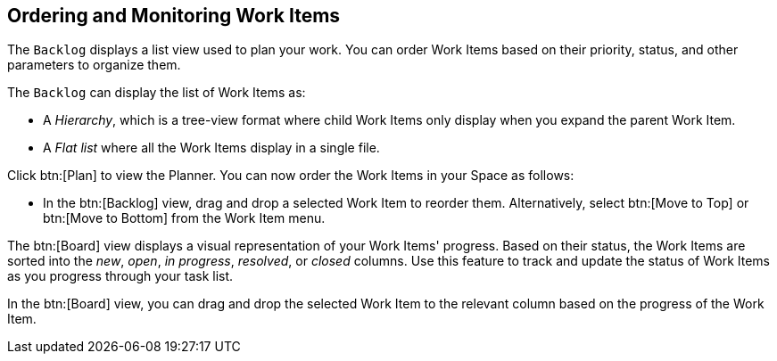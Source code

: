 [#ordering_and_monitoring_work_items]
== Ordering and Monitoring Work Items

The `Backlog` displays a list view used to plan your work. You can order Work Items based on their priority, status, and other parameters to organize them.

The `Backlog` can display the list of Work Items as:

* A _Hierarchy_, which is a tree-view format where child Work Items only display when you expand the parent Work Item.

* A _Flat list_ where all the Work Items display in a single file.

Click btn:[Plan] to view the Planner. You can now order the Work Items in your Space as follows:

* In the btn:[Backlog] view, drag and drop a selected Work Item to reorder them. Alternatively, select btn:[Move to Top] or btn:[Move to Bottom] from the Work Item menu.

The btn:[Board] view displays a visual representation of your Work Items' progress. Based on their status, the Work Items are sorted into the _new_, _open_, _in progress_, _resolved_, or _closed_ columns. Use this feature to track and update the status of Work Items as you progress through your task list.

In the btn:[Board] view, you can drag and drop the selected Work Item to the relevant column based on the progress of the Work Item.

